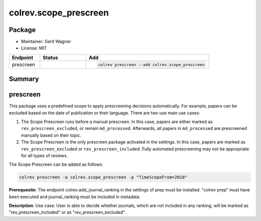 colrev.scope_prescreen
======================

Package
--------------------

- Maintainer: Gerit Wagner
- License: MIT

.. |EXPERIMENTAL| image:: https://img.shields.io/badge/status-experimental-blue
   :height: 14pt
   :target: https://colrev.readthedocs.io/en/latest/dev_docs/dev_status.html
.. |MATURING| image:: https://img.shields.io/badge/status-maturing-yellowgreen
   :height: 14pt
   :target: https://colrev.readthedocs.io/en/latest/dev_docs/dev_status.html
.. |STABLE| image:: https://img.shields.io/badge/status-stable-brightgreen
   :height: 14pt
   :target: https://colrev.readthedocs.io/en/latest/dev_docs/dev_status.html
.. list-table::
   :header-rows: 1
   :widths: 20 30 80

   * - Endpoint
     - Status
     - Add
   * - prescreen
     - |MATURING|
     - .. code-block::


         colrev prescreen --add colrev.scope_prescreen


Summary
-------

prescreen
---------

This package uses a predefined scope to apply prescreening decisions automatically. For example, papers can be excluded based on the date of publication or their language. There are two use main use cases:


#. The Scope Prescreen runs before a manual prescreen. In this case, papers are either marked as ``rev_prescreen_excluded``\ , or remain ``md_processed``. Afterwards, all papers in ``md_processed`` are prescreened manually based on their topic.
#. The Scope Prescreen is the only prescreen package activated in the settings. In this case, papers are marked as ``rev_prescreen_excluded`` or ``rev_prescreen_included``. Fully automated prescreening may not be appropriate for all types of reviews.

The Scope Prescreen can be added as follows:

.. code-block::

   colrev prescreen -a colrev.scope_prescreen -p "TimeScopeFrom=2010"

**Prerequesite**\ : The endpoint colrev.add_journal_ranking in the settings of prep must be installed.
"colrev prep" must have been executed and journal_ranking must be included in metadata.

**Description**\ : Use case: User is able to decide whether journals, which are not included in any ranking, will be marked as "rev_prescreen_included" or as "rev_prescreen_excluded".
